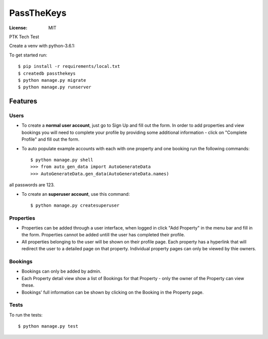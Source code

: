 PassTheKeys
===========


.. image:: https://img.shields.io/badge/built%20with-Cookiecutter%20Django-ff69b4.svg
     :target: https://github.com/pydanny/cookiecutter-django/
     :alt: Built with Cookiecutter Django


:License: MIT

PTK Tech Test

Create a venv with python-3.6.1:

To get started run::

    $ pip install -r requirements/local.txt
    $ createdb passthekeys
    $ python manage.py migrate
    $ python manage.py runserver

Features
--------------

Users
^^^^^

* To create a **normal user account**, just go to Sign Up and fill out the form. In order to add properties and view bookings you will need to complete your profile by providing some additional information - click on "Complete Profile" and fill out the form. 

* To auto populate example accounts with each with one property and one booking run the following commands::

    $ python manage.py shell
    >>> from auto_gen_data import AutoGenerateData
    >>> AutoGenerateData.gen_data(AutoGenerateData.names)
    
all passwords are 123.
    
* To create an **superuser account**, use this command::

    $ python manage.py createsuperuser
    
Properties
^^^^^^^^^^

* Properties can be added through a user interface, when logged in click "Add Property" in the menu bar and fill in the form. Properties cannot be added untill the user has completed their profile. 

* All properties belonging to the user will be shown on their profile page. Each property has a hyperlink that will redirect the user to a detailed page on that property. Individual property pages can only be viewed by thie owners. 

Bookings
^^^^^^^^
* Bookings can only be added by admin.

* Each Property detail view show a list of Bookings for that Property - only the owner of the Property can view these. 

* Bookings' full information can be shown by clicking on the Booking in the Property page. 

Tests
^^^^^

To run the tests::

 $ python manage.py test 
 





